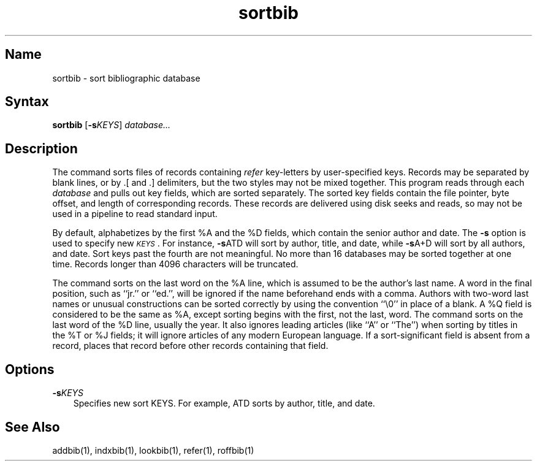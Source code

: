 .\" SCCSID: @(#)sortbib.1	8.1	9/11/90
.TH sortbib 1
.SH Name
sortbib \- sort bibliographic database
.SH Syntax
.B sortbib
[\fB\-s\fIKEYS\fR\|] \fIdatabase...\fR
.SH Description
.NXR "sortbib command"
.NXR "bibliography" "sorting"
The
.PN sortbib
command sorts files of records containing
.I refer
key-letters by user-specified keys.
Records may be separated by blank lines,
or by \&.[ and \&.] delimiters,
but the two styles may not be mixed together.
This program reads through each
.I database
and pulls out key fields, which are sorted separately.
The sorted key fields contain the file pointer,
byte offset, and length of corresponding records.
These records are delivered using disk seeks and reads, so
.PN sortbib
may not be used in a pipeline to read standard input.
.PP
By default,
.PN sortbib
alphabetizes by the first %A and the %D fields,
which contain the senior author and date.
The
.B \-s
option is used to specify new
.IR \s-1KEYS\s0 .
For instance,
.BR \-s ATD
will sort by author, title, and date,
while
.BR \-s A+D
will sort by all authors, and date.
Sort keys past the fourth are not meaningful.
No more than 16 databases may be sorted together at one time.
Records longer than 4096 characters will be truncated.
.PP
The
.PN sortbib
command sorts on the last word on the %A line,
which is assumed to be the author's last name.
A word in the final position, such as ``jr.'' or ``ed.'',
will be ignored if the name beforehand ends with a comma.
Authors with two-word last names or unusual constructions
can be sorted correctly by using the
.PN nroff
convention ``\e0'' in place of a blank.
A %Q field is considered to be the same as %A,
except sorting begins with the first, not the last, word.
The
.PN sortbib
command
sorts on the last word of the %D line, usually the year.
It also ignores leading articles (like ``A'' or ``The'')
when sorting by titles in the %T or %J fields;
it will ignore articles of any modern European language.
If a sort-significant field is absent from a record,
.PN sortbib
places that record before other records containing that field.
.SH Options
.IP \fB\-s\fIKEYS\fR 0.3i
Specifies new sort KEYS.  For example, ATD sorts by author, title, and date.
.SH See Also
addbib(1), indxbib(1), lookbib(1), refer(1), roffbib(1)
